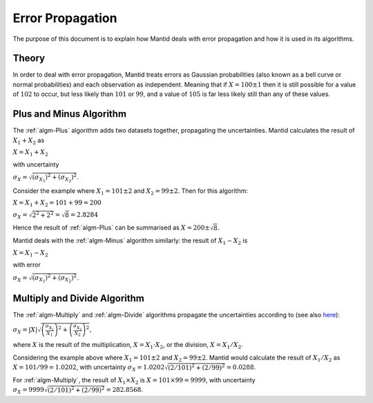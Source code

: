 .. _Error Propagation:

Error Propagation
=================

The purpose of this document is to explain how Mantid deals with error
propagation and how it is used in its algorithms.

Theory
------

In order to deal with error propagation, Mantid treats errors as Gaussian
probabilities (also known as a bell curve or normal probabilities) and each
observation as independent. Meaning that if :math:`X = 100 \pm 1` then it is still
possible for a value of :math:`102` to occur, but less likely than :math:`101`
or :math:`99`, and a value of :math:`105` is far less likely still than any of
these values.

Plus and Minus Algorithm
------------------------

The :ref:`algm-Plus` algorithm adds two datasets together, propagating the
uncertainties. Mantid calculates the result of :math:`X_1 + X_2` as

:math:`X = X_1 + X_2`

with uncertainty

:math:`\sigma_X = \sqrt{ \left( \sigma_{X_1} \right)^2 + \left( \sigma_{X_2} \right)^2 }`.

Consider the example where :math:`X_1 = 101 \pm 2` and :math:`X_2 = 99 \pm 2`.
Then for this algorithm:

:math:`X = X_1 + X_2 = 101 + 99 = 200`

:math:`\sigma_X = \sqrt{ 2^2 + 2^2} = \sqrt{8} = 2.8284`

Hence the result of :ref:`algm-Plus` can be summarised as :math:`X = 200 \pm \sqrt{8}`.

Mantid deals with the :ref:`algm-Minus` algorithm similarly: the result of :math:`X_1 - X_2` is

:math:`X = X_1 - X_2`

with error

:math:`\sigma_X = \sqrt{ \left( \sigma_{X_1} \right)^2 + \left( \sigma_{X_2} \right)^2 }`.

Multiply and Divide Algorithm
-----------------------------

The :ref:`algm-Multiply` and :ref:`algm-Divide` algorithms propagate the uncertainties according
to (see also `here <http://en.wikipedia.org/wiki/Propagation_of_uncertainty>`_):

:math:`\sigma_X = \left|X\right| \sqrt{ \left( \frac{\sigma_{X_1}}{X_1} \right)^2 + \left( \frac{\sigma_{X_2}}{X_2} \right)^2 }`,

where :math:`X` is the result of the multiplication, :math:`X = X_1 \cdot X_2`, or the division, :math:`X = X_1 / X_2`.

Considering the example above where :math:`X_1 = 101 \pm 2` and
:math:`X_2 = 99 \pm 2`. Mantid would calculate the result of :math:`X_1 / X_2` as
:math:`X = 101 / 99 = 1.0202`, with uncertainty
:math:`\sigma_X = 1.0202 \sqrt{ \left(2/101\right)^2 + \left(2/99\right)^2} = 0.0288`.

For :ref:`algm-Multiply`, the result of :math:`X_1 \times X_2` is
:math:`X = 101 \times 99 = 9999`, with uncertainty
:math:`\sigma_X = 9999 \sqrt{ \left(2/101\right)^2 + \left(2/99\right)^2} = 282.8568`.


.. categories:: Concepts
